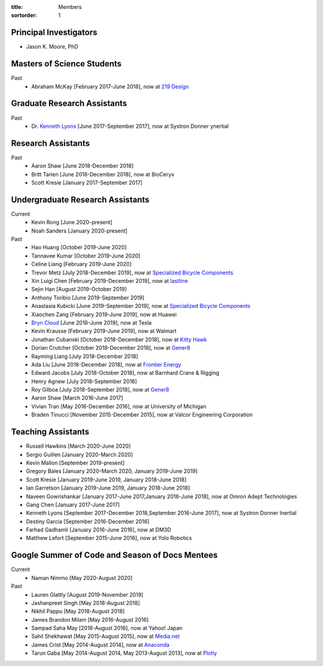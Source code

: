 :title: Members
:sortorder: 1

Principal Investigators
=======================

- Jason K. Moore, PhD

.. _Jason K. Moore: https://www.moorepants.info

Masters of Science Students
===========================

Past
   - Abraham McKay [February 2017-June 2018], now at `219 Design <https://www.219design.com>`_

Graduate Research Assistants
============================

Past
   - Dr. `Kenneth Lyons`_ [June 2017-September 2017], now at Systron Donner ynertial

.. _Kenneth Lyons: https://ixjlyons.com

Research Assistants
===================

Past
   - Aaron Shaw [June 2018-December 2018]
   - Britt Tarien [June 2018-December 2018], now at BioCeryx
   - Scott Kresie [January 2017-September 2017]

Undergraduate Research Assistants
=================================

Current
   - Kevin Rong [June 2020-present]
   - Noah Sanders [January 2020-present]
Past
   - Hao Huang [October 2019-June 2020]
   - Tannavee Kumar [October 2019-June 2020]
   - Celine Liang [February 2019-June 2020]
   - Trevor Metz [July 2018-December 2019], now at `Specialized Bicycle
     Components <http://www.specialized.com>`_
   - Xin Luigi Chen [February 2019-December 2019], now at `lastline
     <http://www.lastline.com>`_
   - Sejin Han [August 2019-October 2019]
   - Anthony Toribio [June 2019-September 2019]
   - Anastasia Kubicki [June 2019-September 2019], now at `Specialized Bicycle
     Components <http://www.specialized.com>`_
   - Xiaochen Zang [February 2019-June 2019], now at Huawei
   - `Bryn Cloud`_ [June 2018-June 2019], now at Tesla
   - Kevin Krausse [February 2019-June 2019], now at Walmart
   - Jonathan Cubanski [October 2018-December 2018], now at `Kitty Hawk <https://kittyhawk.aero/>`_
   - Dorian Crutcher [October 2018-December 2018], now at `Gener8 <http://www.gener8.net/>`_
   - Rayming Liang [July 2018-December 2018]
   - Ada Liu [June 2018-December 2018], now at `Frontier Energy <https://frontierenergy.com/>`_
   - Edward Jacobs [July 2018-October 2018], now at Barnhard Crane & Rigging
   - Henry Agnew [July 2018-September 2018]
   - Roy Gilboa [July 2018-September 2018], now at `Gener8 <http://www.gener8.net/>`_
   - Aaron Shaw [March 2016-June 2017]
   - Vivian Tran [May 2016-December 2016], now at University of Michigan
   - Braden Tinucci [November 2015-December 2015], now at Valcor Engineering
     Corporation

.. _Bryn Cloud: https://www.linkedin.com/in/bryn-cloud/

Teaching Assistants
===================

- Russell Hawkins [March 2020-June 2020]
- Sergio Guillen [January 2020-March 2020]
- Kevin Mallon [September 2019-present]
- Gregory Bales [January 2020-March 2020, January 2019-June 2019]
- Scott Kresie [January 2019-June 2019, January 2018-June 2018]
- Ian Garretson [January 2019-June 2019, January 2018-June 2018]
- Naveen Gowrishankar [January 2017-June 2017,January 2018-June 2018], now at Omron Adept Technologies
- Gang Chen [January 2017-June 2017]
- Kenneth Lyons [September 2017-December 2018,September 2016-June 2017], now at Systron Donner Inertial
- Destiny Garcia [September 2016-December 2016]
- Farhad Gadhamli [January 2016-June 2016], now at DM3D
- Matthew Lefort [September 2015-June 2016], now at Yolo Robotics

Google Summer of Code and Season of Docs Mentees
================================================

Current
   - Naman Nimmo [May 2020-August 2020]

Past
   - Lauren Glattly [August 2019-November 2019]
   - Jashanpreet Singh [May 2018-August 2018]
   - Nikhil Pappu [May 2018-August 2018]
   - James Brandon Milam [May 2016-August 2016]
   - Sampad Saha May [2016-August 2016], now at Yahoo! Japan
   - Sahil Shekhawat [May 2015-August 2015], now at `Media.net <http://media.net>`_
   - James Crist [May 2014-August 2014], now at `Anaconda <http://anaconda.com>`_
   - Tarun Gaba [May 2014-August 2014, May 2013-August 2013], now at `Plotly <http://plot.ly>`_
